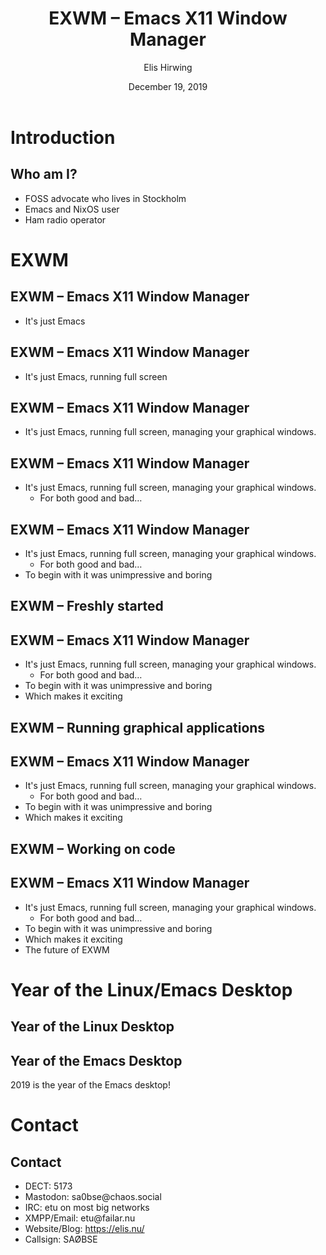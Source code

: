 #+TITLE:     EXWM -- Emacs X11 Window Manager
#+AUTHOR:    Elis Hirwing
#+EMAIL:     elis@hirwing.se
#+DESCRIPTION:
#+KEYWORDS:
#+DATE:      December 19, 2019
#+LANGUAGE:  en
#+LaTeX_CLASS_OPTIONS: [aspectratio=169]
#+BEAMER_THEME: default
#+BEAMER_COLOR_THEME: whale
#+OPTIONS:   H:2 num:t toc:nil \n:nil @:t ::t |:t ^:t -:t f:t *:t <:t
#+OPTIONS:   TeX:t LaTeX:t skip:nil d:nil todo:t pri:nil tags:not-in-toc
#+INFOJS_OPT: view:nil toc:nil ltoc:t mouse:underline buttons:0 path:https://orgmode.org/org-info.js
#+EXPORT_SELECT_TAGS: export
#+EXPORT_EXCLUDE_TAGS: noexport

* Introduction
** Who am I?
 - FOSS advocate who lives in Stockholm
 - Emacs and NixOS user
 - Ham radio operator

* EXWM
** EXWM -- Emacs X11 Window Manager
 - It's just Emacs

** EXWM -- Emacs X11 Window Manager
 - It's just Emacs, running full screen

** EXWM -- Emacs X11 Window Manager
 - It's just Emacs, running full screen, managing your graphical windows.

** EXWM -- Emacs X11 Window Manager
 - It's just Emacs, running full screen, managing your graphical windows.
   - For both good and bad...

** EXWM -- Emacs X11 Window Manager
 - It's just Emacs, running full screen, managing your graphical windows.
   - For both good and bad...
 - To begin with it was unimpressive and boring

** EXWM -- Freshly started
[[./exwm-plain.png]]

** EXWM -- Emacs X11 Window Manager
 - It's just Emacs, running full screen, managing your graphical windows.
   - For both good and bad...
 - To begin with it was unimpressive and boring
 - Which makes it exciting

** EXWM -- Running graphical applications
[[./exwm-firefox-term-pavu.png]]

** EXWM -- Emacs X11 Window Manager
 - It's just Emacs, running full screen, managing your graphical windows.
   - For both good and bad...
 - To begin with it was unimpressive and boring
 - Which makes it exciting

** EXWM -- Working on code
[[./exwm-webpaste.png]]

** EXWM -- Emacs X11 Window Manager
 - It's just Emacs, running full screen, managing your graphical windows.
   - For both good and bad...
 - To begin with it was unimpressive and boring
 - Which makes it exciting
 - The future of EXWM

* Year of the Linux/Emacs Desktop
** Year of the Linux Desktop
[[./year-of-the-linux-desktop.jpg]]

** Year of the Emacs Desktop
2019 is the year of the Emacs desktop!

* Contact
** Contact
 - DECT: 5173
 - Mastodon: sa0bse@chaos.social
 - IRC: etu on most big networks
 - XMPP/Email: etu@failar.nu
 - Website/Blog: https://elis.nu/
 - Callsign: SAØBSE

